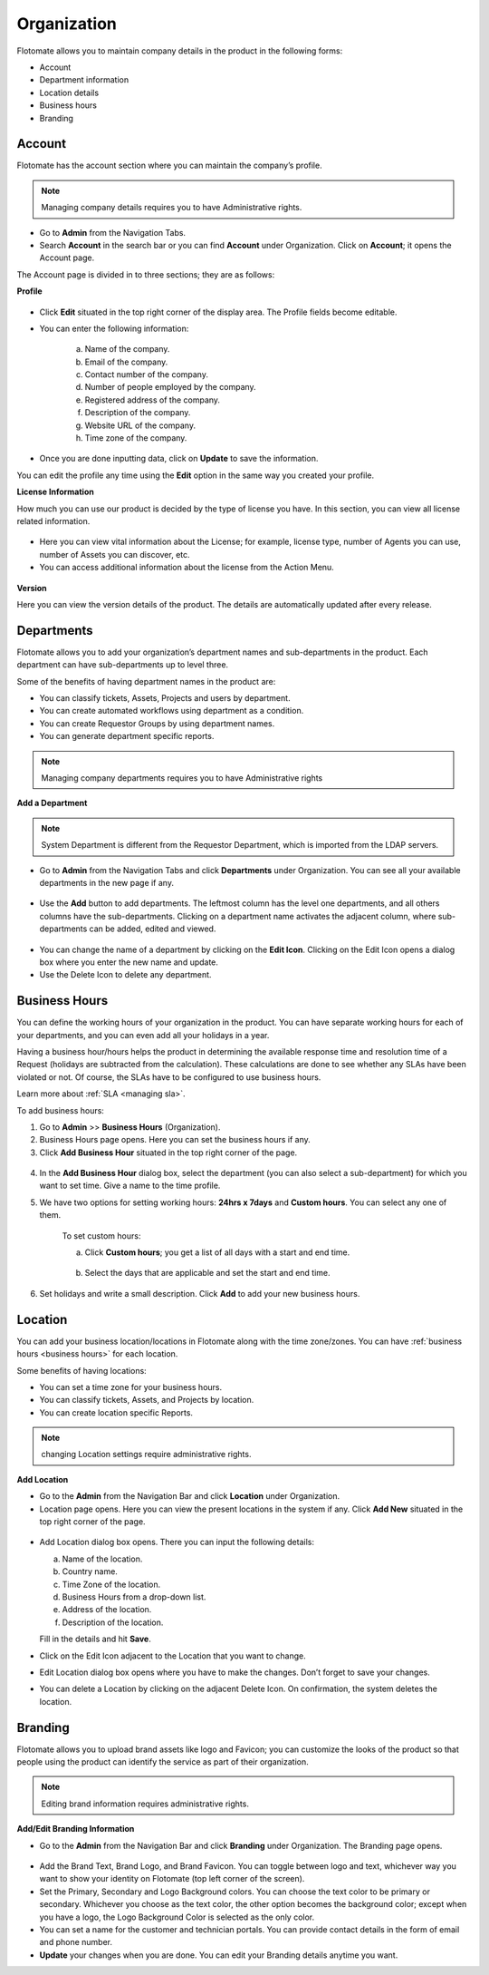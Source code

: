 ************
Organization
************

Flotomate allows you to maintain company details in the product in the
following forms:

-  Account

-  Department information

-  Location details

-  Business hours

-  Branding

Account 
=======

Flotomate has the account section where you can maintain the company’s
profile.

.. note:: Managing company details requires you to have Administrative
          rights.

- Go to **Admin** from the Navigation Tabs.

- Search **Account** in the search bar or you can find **Account** under 
  Organization. Click on **Account**; it opens the Account page.

The Account page is divided in to three sections; they are as follows:  

**Profile**

.. _adf-78:
.. figure:: https://s3-ap-southeast-1.amazonaws.com/flotomate-resources/admin/AD-78.png
    :align: center
    :alt: figure 78

- Click **Edit** situated in the top right corner of the display area.
  The Profile fields become editable.

- You can enter the following information:

    a. Name of the company.

    b. Email of the company.

    c. Contact number of the company.

    d. Number of people employed by the company.

    e. Registered address of the company.

    f. Description of the company.

    g. Website URL of the company.

    h. Time zone of the company.

- Once you are done inputting data, click on **Update** to save the
  information.

You can edit the profile any time using the **Edit** option in the same
way you created your profile.

**License Information**

How much you can use our product is decided by the type of license you have.
In this section, you can view all license related information.

.. _adf-78.1:
.. figure:: https://s3-ap-southeast-1.amazonaws.com/flotomate-resources/admin/AD-78.1.png
    :align: center
    :alt: figure 78.1

- Here you can view vital information about the License; for example,
  license type, number of Agents you can use, number of Assets you can discover, etc.

- You can access additional information about the license from the Action Menu.

.. _adf-78.2:
.. figure:: https://s3-ap-southeast-1.amazonaws.com/flotomate-resources/admin/AD-78.2.png
    :align: center
    :alt: figure 78.2

**Version**

Here you can view the version details of the product. The details are automatically updated after every release.

.. _adf-78.3:
.. figure:: https://s3-ap-southeast-1.amazonaws.com/flotomate-resources/admin/AD-78.3.png
    :align: center
    :alt: figure 78.3

.. _ad-departments:

Departments
===========

Flotomate allows you to add your organization’s department names and
sub-departments in the product. Each department can have sub-departments
up to level three.

Some of the benefits of having department names in the product are:

-  You can classify tickets, Assets, Projects and users by department.

-  You can create automated workflows using department as a condition.

-  You can create Requestor Groups by using department names.

-  You can generate department specific reports.

.. note:: Managing company departments requires you to have Administrative
          rights

**Add a Department**

.. note:: System Department is different from the Requestor Department,
          which is imported from the LDAP servers.

-  Go to **Admin** from the Navigation Tabs and click **Departments**
   under Organization. You can see all your available departments in the
   new page if any.

.. _adf-79:
.. figure:: https://s3-ap-southeast-1.amazonaws.com/flotomate-resources/admin/AD-79.png
    :align: center
    :alt: figure 79

-  Use the **Add** button to add departments. The leftmost column has
   the level one departments, and all others columns have the
   sub-departments. Clicking on a department name activates the adjacent
   column, where sub-departments can be added, edited and viewed.

.. _adf-80:
.. figure:: https://s3-ap-southeast-1.amazonaws.com/flotomate-resources/admin/AD-80.png
    :align: center
    :alt: figure 80

-  You can change the name of a department by clicking on the **Edit
   Icon**. Clicking on the Edit Icon opens a dialog box where you enter
   the new name and update.

-  Use the Delete Icon to delete any department.

Business Hours
==============

You can define the working hours of your organization in the product.
You can have separate working hours for each of your departments, and
you can even add all your holidays in a year.

Having a business hour/hours helps the product in determining the
available response time and resolution time of a Request (holidays are
subtracted from the calculation). These calculations are done to see
whether any SLAs have been violated or not. Of course, the SLAs have to
be configured to use business hours.

Learn more about :ref:`SLA <managing sla>`.

To add business hours:

1. Go to **Admin** >> **Business Hours** (Organization).

2. Business Hours page opens. Here you can set the business hours if
   any.

3. Click **Add Business Hour** situated in the top right corner of the
   page.

..

.. _adf-81:
.. figure:: https://s3-ap-southeast-1.amazonaws.com/flotomate-resources/admin/AD-81.png
    :align: center
    :alt: figure 81

4. In the **Add Business Hour** dialog box, select the department (you
   can also select a sub-department) for which you want to set time.
   Give a name to the time profile.

5. We have two options for setting working hours: **24hrs x 7days** and
   **Custom hours**. You can select any one of them.

    To set custom hours:

    a. Click **Custom hours**; you get a list of all days with a start
       and end time.

        .. _adf-82:
        .. figure:: https://s3-ap-southeast-1.amazonaws.com/flotomate-resources/admin/AD-82.png
            :align: center
            :alt: figure 82

    b. Select the days that are applicable and set the start and end time.

6. Set holidays and write a small description. Click **Add** to add
   your new business hours.

.. _ad-location:

Location 
========

You can add your business location/locations in Flotomate along with the
time zone/zones. You can have :ref:`business hours <business hours>` for
each location.

Some benefits of having locations:

-  You can set a time zone for your business hours.

-  You can classify tickets, Assets, and Projects by location.

-  You can create location specific Reports.

.. note:: changing Location settings require administrative rights.

**Add Location**

-  Go to the **Admin** from the Navigation Bar and click **Location**
   under Organization.

-  Location page opens. Here you can view the present locations in the
   system if any. Click **Add New** situated in the top right corner of
   the page.

.. _adf-83:
.. figure:: https://s3-ap-southeast-1.amazonaws.com/flotomate-resources/admin/AD-83.png
    :align: center
    :alt: figure 83

-  Add Location dialog box opens. There you can input the following
   details:

   a. Name of the location.

   b. Country name.

   c. Time Zone of the location.

   d. Business Hours from a drop-down list.

   e. Address of the location.

   f. Description of the location.

   Fill in the details and hit **Save**.

-  Click on the Edit Icon adjacent to the Location that you want to
   change.

-  Edit Location dialog box opens where you have to make the changes.
   Don’t forget to save your changes.

-  You can delete a Location by clicking on the adjacent Delete Icon. On
   confirmation, the system deletes the location.

Branding
========

Flotomate allows you to upload brand assets like logo and Favicon; you
can customize the looks of the product so that people using the product
can identify the service as part of their organization.

.. note:: Editing brand information requires administrative rights.

**Add/Edit Branding Information**

-  Go to the **Admin** from the Navigation Bar and click **Branding**
   under Organization. The Branding page opens.

.. _adf-84:
.. figure:: https://s3-ap-southeast-1.amazonaws.com/flotomate-resources/admin/AD-84.png
    :align: center
    :alt: figure 84

-  Add the Brand Text, Brand Logo, and Brand Favicon. You can toggle
   between logo and text, whichever way you want to show your identity
   on Flotomate (top left corner of the screen).

-  Set the Primary, Secondary and Logo Background colors. You can choose
   the text color to be primary or secondary. Whichever you choose as
   the text color, the other option becomes the background color; except
   when you have a logo, the Logo Background Color is selected as the
   only color.

-  You can set a name for the customer and technician portals. You can
   provide contact details in the form of email and phone number.

-  **Update** your changes when you are done. You can edit your Branding
   details anytime you want.